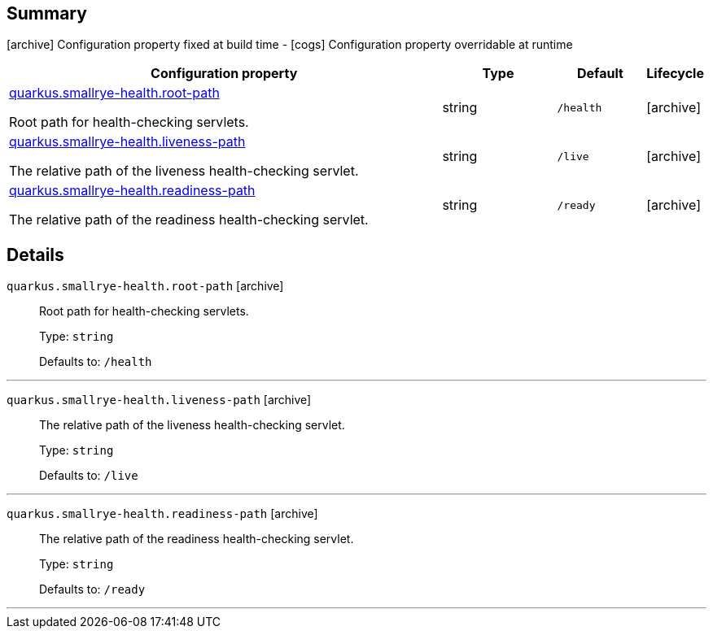 == Summary

icon:archive[title=Fixed at build time] Configuration property fixed at build time - icon:cogs[title=Overridable at runtime]️ Configuration property overridable at runtime 

[.configuration-reference, cols="65,.^17,.^13,^.^5"]
|===
|Configuration property|Type|Default|Lifecycle

|<<quarkus.smallrye-health.root-path, quarkus.smallrye-health.root-path>>

Root path for health-checking servlets.|string 
|`/health`
| icon:archive[title=Fixed at build time]

|<<quarkus.smallrye-health.liveness-path, quarkus.smallrye-health.liveness-path>>

The relative path of the liveness health-checking servlet.|string 
|`/live`
| icon:archive[title=Fixed at build time]

|<<quarkus.smallrye-health.readiness-path, quarkus.smallrye-health.readiness-path>>

The relative path of the readiness health-checking servlet.|string 
|`/ready`
| icon:archive[title=Fixed at build time]
|===


== Details

[[quarkus.smallrye-health.root-path]]
`quarkus.smallrye-health.root-path` icon:archive[title=Fixed at build time]::
+
--
Root path for health-checking servlets.

Type: `string` 

Defaults to: `/health`
--

***

[[quarkus.smallrye-health.liveness-path]]
`quarkus.smallrye-health.liveness-path` icon:archive[title=Fixed at build time]::
+
--
The relative path of the liveness health-checking servlet.

Type: `string` 

Defaults to: `/live`
--

***

[[quarkus.smallrye-health.readiness-path]]
`quarkus.smallrye-health.readiness-path` icon:archive[title=Fixed at build time]::
+
--
The relative path of the readiness health-checking servlet.

Type: `string` 

Defaults to: `/ready`
--

***
